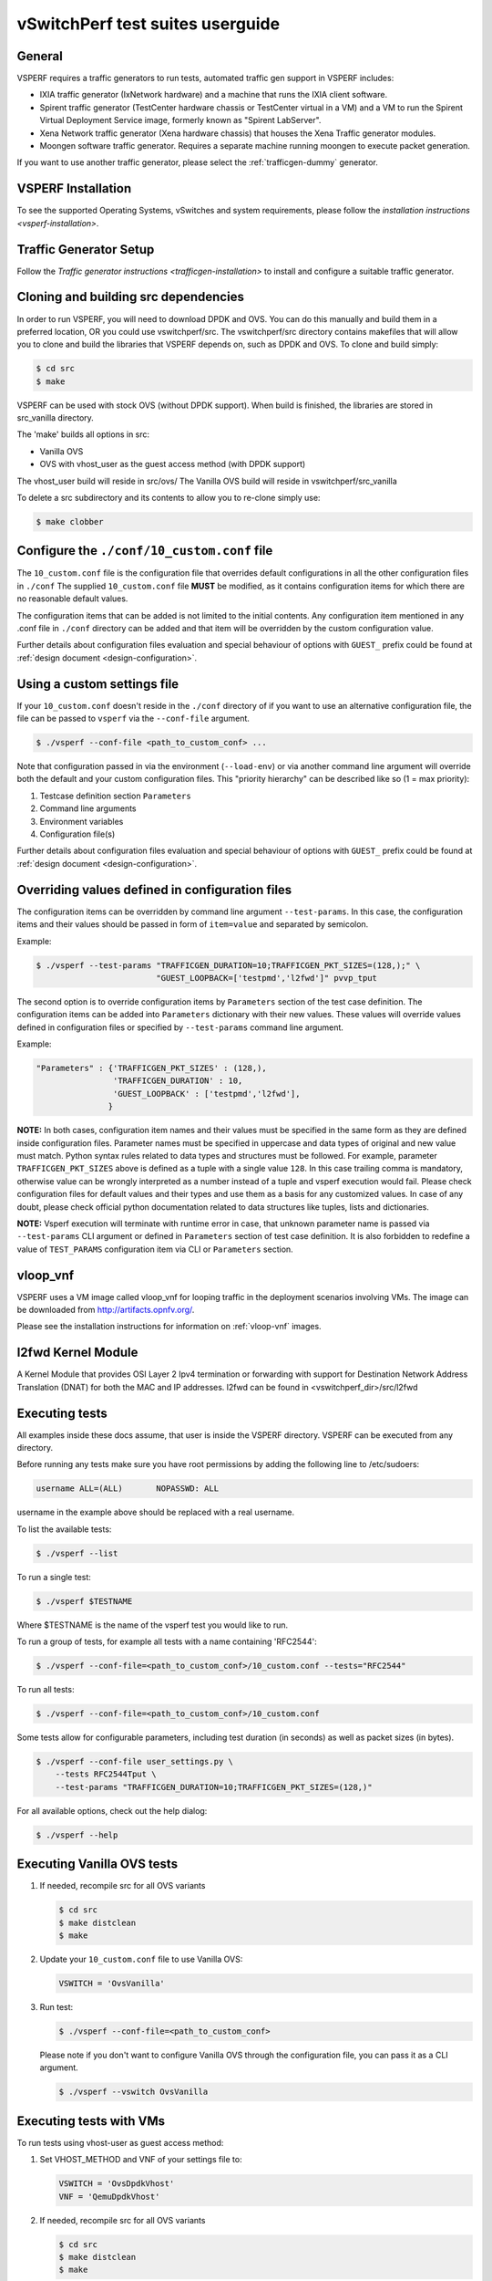 .. This work is licensed under a Creative Commons Attribution 4.0 International License.
.. http://creativecommons.org/licenses/by/4.0
.. (c) OPNFV, Intel Corporation, AT&T and others.

vSwitchPerf test suites userguide
---------------------------------

General
^^^^^^^

VSPERF requires a traffic generators to run tests, automated traffic gen
support in VSPERF includes:

- IXIA traffic generator (IxNetwork hardware) and a machine that runs the IXIA
  client software.
- Spirent traffic generator (TestCenter hardware chassis or TestCenter virtual
  in a VM) and a VM to run the Spirent Virtual Deployment Service image,
  formerly known as "Spirent LabServer".
- Xena Network traffic generator (Xena hardware chassis) that houses the Xena
  Traffic generator modules.
- Moongen software traffic generator. Requires a separate machine running
  moongen to execute packet generation.

If you want to use another traffic generator, please select the :ref:`trafficgen-dummy`
generator.

VSPERF Installation
^^^^^^^^^^^^^^^^^^^

To see the supported Operating Systems, vSwitches and system requirements,
please follow the `installation instructions <vsperf-installation>`.

Traffic Generator Setup
^^^^^^^^^^^^^^^^^^^^^^^

Follow the `Traffic generator instructions <trafficgen-installation>` to
install and configure a suitable traffic generator.

Cloning and building src dependencies
^^^^^^^^^^^^^^^^^^^^^^^^^^^^^^^^^^^^^

In order to run VSPERF, you will need to download DPDK and OVS. You can
do this manually and build them in a preferred location, OR you could
use vswitchperf/src. The vswitchperf/src directory contains makefiles
that will allow you to clone and build the libraries that VSPERF depends
on, such as DPDK and OVS. To clone and build simply:

.. code-block:: console

    $ cd src
    $ make

VSPERF can be used with stock OVS (without DPDK support). When build
is finished, the libraries are stored in src_vanilla directory.

The 'make' builds all options in src:

* Vanilla OVS
* OVS with vhost_user as the guest access method (with DPDK support)

The vhost_user build will reside in src/ovs/
The Vanilla OVS build will reside in vswitchperf/src_vanilla

To delete a src subdirectory and its contents to allow you to re-clone simply
use:

.. code-block:: console

     $ make clobber

Configure the ``./conf/10_custom.conf`` file
^^^^^^^^^^^^^^^^^^^^^^^^^^^^^^^^^^^^^^^^^^^^

The ``10_custom.conf`` file is the configuration file that overrides
default configurations in all the other configuration files in ``./conf``
The supplied ``10_custom.conf`` file **MUST** be modified, as it contains
configuration items for which there are no reasonable default values.

The configuration items that can be added is not limited to the initial
contents. Any configuration item mentioned in any .conf file in
``./conf`` directory can be added and that item will be overridden by
the custom configuration value.

Further details about configuration files evaluation and special behaviour
of options with ``GUEST_`` prefix could be found at :ref:`design document
<design-configuration>`.

Using a custom settings file
^^^^^^^^^^^^^^^^^^^^^^^^^^^^

If your ``10_custom.conf`` doesn't reside in the ``./conf`` directory
of if you want to use an alternative configuration file, the file can
be passed to ``vsperf`` via the ``--conf-file`` argument.

.. code-block:: console

    $ ./vsperf --conf-file <path_to_custom_conf> ...

Note that configuration passed in via the environment (``--load-env``)
or via another command line argument will override both the default and
your custom configuration files. This "priority hierarchy" can be
described like so (1 = max priority):

1. Testcase definition section ``Parameters``
2. Command line arguments
3. Environment variables
4. Configuration file(s)

Further details about configuration files evaluation and special behaviour
of options with ``GUEST_`` prefix could be found at :ref:`design document
<design-configuration>`.

.. _overriding-parameters-documentation:

Overriding values defined in configuration files
^^^^^^^^^^^^^^^^^^^^^^^^^^^^^^^^^^^^^^^^^^^^^^^^

The configuration items can be overridden by command line argument
``--test-params``. In this case, the configuration items and
their values should be passed in form of ``item=value`` and separated
by semicolon.

Example:

.. code:: console

    $ ./vsperf --test-params "TRAFFICGEN_DURATION=10;TRAFFICGEN_PKT_SIZES=(128,);" \
                             "GUEST_LOOPBACK=['testpmd','l2fwd']" pvvp_tput

The second option is to override configuration items by ``Parameters`` section
of the test case definition. The configuration items can be added into ``Parameters``
dictionary with their new values. These values will override values defined in
configuration files or specified by ``--test-params`` command line argument.

Example:

.. code:: python

    "Parameters" : {'TRAFFICGEN_PKT_SIZES' : (128,),
                    'TRAFFICGEN_DURATION' : 10,
                    'GUEST_LOOPBACK' : ['testpmd','l2fwd'],
                   }

**NOTE:** In both cases, configuration item names and their values must be specified
in the same form as they are defined inside configuration files. Parameter names
must be specified in uppercase and data types of original and new value must match.
Python syntax rules related to data types and structures must be followed.
For example, parameter ``TRAFFICGEN_PKT_SIZES`` above is defined as a tuple
with a single value ``128``. In this case trailing comma is mandatory, otherwise
value can be wrongly interpreted as a number instead of a tuple and vsperf
execution would fail. Please check configuration files for default values and their
types and use them as a basis for any customized values. In case of any doubt, please
check official python documentation related to data structures like tuples, lists
and dictionaries.

**NOTE:** Vsperf execution will terminate with runtime error in case, that unknown
parameter name is passed via ``--test-params`` CLI argument or defined in ``Parameters``
section of test case definition. It is also forbidden to redefine a value of
``TEST_PARAMS`` configuration item via CLI or ``Parameters`` section.

vloop_vnf
^^^^^^^^^

VSPERF uses a VM image called vloop_vnf for looping traffic in the deployment
scenarios involving VMs. The image can be downloaded from
`<http://artifacts.opnfv.org/>`__.

Please see the installation instructions for information on :ref:`vloop-vnf`
images.

.. _l2fwd-module:

l2fwd Kernel Module
^^^^^^^^^^^^^^^^^^^

A Kernel Module that provides OSI Layer 2 Ipv4 termination or forwarding with
support for Destination Network Address Translation (DNAT) for both the MAC and
IP addresses. l2fwd can be found in <vswitchperf_dir>/src/l2fwd

Executing tests
^^^^^^^^^^^^^^^

All examples inside these docs assume, that user is inside the VSPERF
directory. VSPERF can be executed from any directory.

Before running any tests make sure you have root permissions by adding
the following line to /etc/sudoers:

.. code-block:: console

    username ALL=(ALL)       NOPASSWD: ALL

username in the example above should be replaced with a real username.

To list the available tests:

.. code-block:: console

    $ ./vsperf --list

To run a single test:

.. code-block:: console

    $ ./vsperf $TESTNAME

Where $TESTNAME is the name of the vsperf test you would like to run.

To run a group of tests, for example all tests with a name containing
'RFC2544':

.. code-block:: console

    $ ./vsperf --conf-file=<path_to_custom_conf>/10_custom.conf --tests="RFC2544"

To run all tests:

.. code-block:: console

    $ ./vsperf --conf-file=<path_to_custom_conf>/10_custom.conf

Some tests allow for configurable parameters, including test duration
(in seconds) as well as packet sizes (in bytes).

.. code:: bash

    $ ./vsperf --conf-file user_settings.py \
        --tests RFC2544Tput \
        --test-params "TRAFFICGEN_DURATION=10;TRAFFICGEN_PKT_SIZES=(128,)"

For all available options, check out the help dialog:

.. code-block:: console

    $ ./vsperf --help

Executing Vanilla OVS tests
^^^^^^^^^^^^^^^^^^^^^^^^^^^

1. If needed, recompile src for all OVS variants

   .. code-block:: console

       $ cd src
       $ make distclean
       $ make

2. Update your ``10_custom.conf`` file to use Vanilla OVS:

   .. code-block:: python

       VSWITCH = 'OvsVanilla'

3. Run test:

   .. code-block:: console

       $ ./vsperf --conf-file=<path_to_custom_conf>

   Please note if you don't want to configure Vanilla OVS through the
   configuration file, you can pass it as a CLI argument.

   .. code-block:: console

       $ ./vsperf --vswitch OvsVanilla


Executing tests with VMs
^^^^^^^^^^^^^^^^^^^^^^^^

To run tests using vhost-user as guest access method:

1. Set VHOST_METHOD and VNF of your settings file to:

   .. code-block:: python

       VSWITCH = 'OvsDpdkVhost'
       VNF = 'QemuDpdkVhost'

2. If needed, recompile src for all OVS variants

   .. code-block:: console

       $ cd src
       $ make distclean
       $ make

3. Run test:

   .. code-block:: console

       $ ./vsperf --conf-file=<path_to_custom_conf>/10_custom.conf

Executing tests with VMs using Vanilla OVS
^^^^^^^^^^^^^^^^^^^^^^^^^^^^^^^^^^^^^^^^^^

To run tests using Vanilla OVS:

1. Set the following variables:

   .. code-block:: python

       VSWITCH = 'OvsVanilla'
       VNF = 'QemuVirtioNet'

       VANILLA_TGEN_PORT1_IP = n.n.n.n
       VANILLA_TGEN_PORT1_MAC = nn:nn:nn:nn:nn:nn

       VANILLA_TGEN_PORT2_IP = n.n.n.n
       VANILLA_TGEN_PORT2_MAC = nn:nn:nn:nn:nn:nn

       VANILLA_BRIDGE_IP = n.n.n.n

   or use ``--test-params`` option

   .. code-block:: console

       $ ./vsperf --conf-file=<path_to_custom_conf>/10_custom.conf \
                  --test-params "VANILLA_TGEN_PORT1_IP=n.n.n.n;" \
                                "VANILLA_TGEN_PORT1_MAC=nn:nn:nn:nn:nn:nn;" \
                                "VANILLA_TGEN_PORT2_IP=n.n.n.n;" \
                                "VANILLA_TGEN_PORT2_MAC=nn:nn:nn:nn:nn:nn"

2. If needed, recompile src for all OVS variants

   .. code-block:: console

       $ cd src
       $ make distclean
       $ make

3. Run test:

   .. code-block:: console

       $ ./vsperf --conf-file<path_to_custom_conf>/10_custom.conf

.. _vfio-pci:

Using vfio_pci with DPDK
^^^^^^^^^^^^^^^^^^^^^^^^^

To use vfio with DPDK instead of igb_uio add into your custom configuration
file the following parameter:

.. code-block:: python

    PATHS['dpdk']['src']['modules'] = ['uio', 'vfio-pci']


**NOTE:** In case, that DPDK is installed from binary package, then please
set ``PATHS['dpdk']['bin']['modules']`` instead.

**NOTE:** Please ensure that Intel VT-d is enabled in BIOS.

**NOTE:** Please ensure your boot/grub parameters include
the following:

.. code-block:: console

    iommu=pt intel_iommu=on

To check that IOMMU is enabled on your platform:

.. code-block:: console

    $ dmesg | grep IOMMU
    [    0.000000] Intel-IOMMU: enabled
    [    0.139882] dmar: IOMMU 0: reg_base_addr fbffe000 ver 1:0 cap d2078c106f0466 ecap f020de
    [    0.139888] dmar: IOMMU 1: reg_base_addr ebffc000 ver 1:0 cap d2078c106f0466 ecap f020de
    [    0.139893] IOAPIC id 2 under DRHD base  0xfbffe000 IOMMU 0
    [    0.139894] IOAPIC id 0 under DRHD base  0xebffc000 IOMMU 1
    [    0.139895] IOAPIC id 1 under DRHD base  0xebffc000 IOMMU 1
    [    3.335744] IOMMU: dmar0 using Queued invalidation
    [    3.335746] IOMMU: dmar1 using Queued invalidation
    ....

.. _SRIOV-support:

Using SRIOV support
^^^^^^^^^^^^^^^^^^^

To use virtual functions of NIC with SRIOV support, use extended form
of NIC PCI slot definition:

.. code-block:: python

    WHITELIST_NICS = ['0000:05:00.0|vf0', '0000:05:00.1|vf3']

Where 'vf' is an indication of virtual function usage and following
number defines a VF to be used. In case that VF usage is detected,
then vswitchperf will enable SRIOV support for given card and it will
detect PCI slot numbers of selected VFs.

So in example above, one VF will be configured for NIC '0000:05:00.0'
and four VFs will be configured for NIC '0000:05:00.1'. Vswitchperf
will detect PCI addresses of selected VFs and it will use them during
test execution.

At the end of vswitchperf execution, SRIOV support will be disabled.

SRIOV support is generic and it can be used in different testing scenarios.
For example:

* vSwitch tests with DPDK or without DPDK support to verify impact
  of VF usage on vSwitch performance
* tests without vSwitch, where traffic is forwared directly
  between VF interfaces by packet forwarder (e.g. testpmd application)
* tests without vSwitch, where VM accesses VF interfaces directly
  by PCI-passthrough_ to measure raw VM throughput performance.

.. _PCI-passthrough:

Using QEMU with PCI passthrough support
^^^^^^^^^^^^^^^^^^^^^^^^^^^^^^^^^^^^^^^

Raw virtual machine throughput performance can be measured by execution of PVP
test with direct access to NICs by PCI passthrough. To execute VM with direct
access to PCI devices, enable vfio-pci_. In order to use virtual functions,
SRIOV-support_ must be enabled.

Execution of test with PCI passthrough with vswitch disabled:

.. code-block:: console

    $ ./vsperf --conf-file=<path_to_custom_conf>/10_custom.conf \
               --vswitch none --vnf QemuPciPassthrough pvp_tput

Any of supported guest-loopback-application_ can be used inside VM with
PCI passthrough support.

Note: Qemu with PCI passthrough support can be used only with PVP test
deployment.

.. _guest-loopback-application:

Selection of loopback application for tests with VMs
^^^^^^^^^^^^^^^^^^^^^^^^^^^^^^^^^^^^^^^^^^^^^^^^^^^^

To select the loopback applications which will forward packets inside VMs,
the following parameter should be configured:

.. code-block:: python

     GUEST_LOOPBACK = ['testpmd']

or use ``--test-params`` CLI argument:

.. code-block:: console

        $ ./vsperf --conf-file=<path_to_custom_conf>/10_custom.conf \
              --test-params "GUEST_LOOPBACK=['testpmd']"

Supported loopback applications are:

.. code-block:: console

     'testpmd'       - testpmd from dpdk will be built and used
     'l2fwd'         - l2fwd module provided by Huawei will be built and used
     'linux_bridge'  - linux bridge will be configured
     'buildin'       - nothing will be configured by vsperf; VM image must
                       ensure traffic forwarding between its interfaces

Guest loopback application must be configured, otherwise traffic
will not be forwarded by VM and testcases with VM related deployments
will fail. Guest loopback application is set to 'testpmd' by default.

**NOTE:** In case that only 1 or more than 2 NICs are configured for VM,
then 'testpmd' should be used. As it is able to forward traffic between
multiple VM NIC pairs.

**NOTE:** In case of linux_bridge, all guest NICs are connected to the same
bridge inside the guest.

Mergable Buffers Options with QEMU
^^^^^^^^^^^^^^^^^^^^^^^^^^^^^^^^^^

Mergable buffers can be disabled with VSPerf within QEMU. This option can
increase performance significantly when not using jumbo frame sized packets.
By default VSPerf disables mergable buffers. If you wish to enable it you
can modify the setting in the a custom conf file.

.. code-block:: python

    GUEST_NIC_MERGE_BUFFERS_DISABLE = [False]

Then execute using the custom conf file.

.. code-block:: console

        $ ./vsperf --conf-file=<path_to_custom_conf>/10_custom.conf

Alternatively you can just pass the param during execution.

.. code-block:: console

        $ ./vsperf --test-params "GUEST_NIC_MERGE_BUFFERS_DISABLE=[False]"


Selection of dpdk binding driver for tests with VMs
^^^^^^^^^^^^^^^^^^^^^^^^^^^^^^^^^^^^^^^^^^^^^^^^^^^

To select dpdk binding driver, which will specify which driver the vm NICs will
use for dpdk bind, the following configuration parameter should be configured:

.. code-block:: console

     GUEST_DPDK_BIND_DRIVER = ['igb_uio_from_src']

The supported dpdk guest bind drivers are:

.. code-block:: console

    'uio_pci_generic'	   - Use uio_pci_generic driver
    'igb_uio_from_src'     - Build and use the igb_uio driver from the dpdk src
                             files
    'vfio_no_iommu'        - Use vfio with no iommu option. This requires custom
                             guest images that support this option. The default
                             vloop image does not support this driver.

Note: uio_pci_generic does not support sr-iov testcases with guests attached.
This is because uio_pci_generic only supports legacy interrupts. In case
uio_pci_generic is selected with the vnf as QemuPciPassthrough it will be
modified to use igb_uio_from_src instead.

Note: vfio_no_iommu requires kernels equal to or greater than 4.5 and dpdk
16.04 or greater. Using this option will also taint the kernel.

Please refer to the dpdk documents at http://dpdk.org/doc/guides for more
information on these drivers.

Multi-Queue Configuration
^^^^^^^^^^^^^^^^^^^^^^^^^

VSPerf currently supports multi-queue with the following limitations:

1.  Requires QEMU 2.5 or greater and any OVS version higher than 2.5. The
    default upstream package versions installed by VSPerf satisfies this
    requirement.

2.  Guest image must have ethtool utility installed if using l2fwd or linux
    bridge inside guest for loopback.

3.  If using OVS versions 2.5.0 or less enable old style multi-queue as shown
    in the ''02_vswitch.conf'' file.

    .. code-block:: python

        OVS_OLD_STYLE_MQ = True

To enable multi-queue for dpdk modify the ''02_vswitch.conf'' file.

.. code-block:: python

    VSWITCH_DPDK_MULTI_QUEUES = 2

**NOTE:** you should consider using the switch affinity to set a pmd cpu mask
that can optimize your performance. Consider the numa of the NIC in use if this
applies by checking /sys/class/net/<eth_name>/device/numa_node and setting an
appropriate mask to create PMD threads on the same numa node.

When multi-queue is enabled, each dpdk or dpdkvhostuser port that is created
on the switch will set the option for multiple queues. If old style multi queue
has been enabled a global option for multi queue will be used instead of the
port by port option.

To enable multi-queue on the guest modify the ''04_vnf.conf'' file.

.. code-block:: python

    GUEST_NIC_QUEUES = [2]

Enabling multi-queue at the guest will add multiple queues to each NIC port when
qemu launches the guest.

In case of Vanilla OVS, multi-queue is enabled on the tuntap ports and nic
queues will be enabled inside the guest with ethtool. Simply enabling the
multi-queue on the guest is sufficient for Vanilla OVS multi-queue.

Testpmd should be configured to take advantage of multi-queue on the guest if
using DPDKVhostUser. This can be done by modifying the ''04_vnf.conf'' file.

.. code-block:: python

    GUEST_TESTPMD_PARAMS = ['-l 0,1,2,3,4  -n 4 --socket-mem 512 -- '
                            '--burst=64 -i --txqflags=0xf00 '
                            '--nb-cores=4 --rxq=2 --txq=2 '
                            '--disable-hw-vlan']

**NOTE:** The guest SMP cores must be configured to allow for testpmd to use the
optimal number of cores to take advantage of the multiple guest queues.

In case of using Vanilla OVS and qemu virtio-net you can increase performance
by binding vhost-net threads to cpus. This can be done by enabling the affinity
in the ''04_vnf.conf'' file. This can be done to non multi-queue enabled
configurations as well as there will be 2 vhost-net threads.

.. code-block:: python

    VSWITCH_VHOST_NET_AFFINITIZATION = True

    VSWITCH_VHOST_CPU_MAP = [4,5,8,11]

**NOTE:** This method of binding would require a custom script in a real
environment.

**NOTE:** For optimal performance guest SMPs and/or vhost-net threads should be
on the same numa as the NIC in use if possible/applicable. Testpmd should be
assigned at least (nb_cores +1) total cores with the cpu mask.

Executing Packet Forwarding tests
^^^^^^^^^^^^^^^^^^^^^^^^^^^^^^^^^

To select the applications which will forward packets,
the following parameters should be configured:

.. code-block:: python

    VSWITCH = 'none'
    PKTFWD = 'TestPMD'

or use ``--vswitch`` and ``--fwdapp`` CLI arguments:

.. code-block:: console

    $ ./vsperf phy2phy_cont --conf-file user_settings.py \
               --vswitch none \
               --fwdapp TestPMD

Supported Packet Forwarding applications are:

.. code-block:: console

    'testpmd'       - testpmd from dpdk


1. Update your ''10_custom.conf'' file to use the appropriate variables
   for selected Packet Forwarder:

   .. code-block:: python

      # testpmd configuration
      TESTPMD_ARGS = []
      # packet forwarding mode supported by testpmd; Please see DPDK documentation
      # for comprehensive list of modes supported by your version.
      # e.g. io|mac|mac_retry|macswap|flowgen|rxonly|txonly|csum|icmpecho|...
      # Note: Option "mac_retry" has been changed to "mac retry" since DPDK v16.07
      TESTPMD_FWD_MODE = 'csum'
      # checksum calculation layer: ip|udp|tcp|sctp|outer-ip
      TESTPMD_CSUM_LAYER = 'ip'
      # checksum calculation place: hw (hardware) | sw (software)
      TESTPMD_CSUM_CALC = 'sw'
      # recognize tunnel headers: on|off
      TESTPMD_CSUM_PARSE_TUNNEL = 'off'

2. Run test:

   .. code-block:: console

      $ ./vsperf phy2phy_tput --conf-file <path_to_settings_py>

Executing Packet Forwarding tests with one guest
^^^^^^^^^^^^^^^^^^^^^^^^^^^^^^^^^^^^^^^^^^^^^^^^

TestPMD with DPDK 16.11 or greater can be used to forward packets as a switch to a single guest using TestPMD vdev
option. To set this configuration the following parameters should be used.

    .. code-block:: python

        VSWITCH = 'none'
        PKTFWD = 'TestPMD'

or use ``--vswitch`` and ``--fwdapp`` CLI arguments:

    .. code-block:: console

        $ ./vsperf pvp_tput --conf-file user_settings.py \
                   --vswitch none \
                   --fwdapp TestPMD

Guest forwarding application only supports TestPMD in this configuration.

    .. code-block:: python

        GUEST_LOOPBACK = ['testpmd']

For optimal performance one cpu per port +1 should be used for TestPMD. Also set additional params for packet forwarding
application to use the correct number of nb-cores.

    .. code-block:: python

        VSWITCHD_DPDK_ARGS = ['-l', '46,44,42,40,38', '-n', '4', '--socket-mem 1024,0']
        TESTPMD_ARGS = ['--nb-cores=4', '--txq=1', '--rxq=1']

For guest TestPMD 3 VCpus should be assigned with the following TestPMD params.

    .. code-block:: python

        GUEST_TESTPMD_PARAMS = ['-l 0,1,2 -n 4 --socket-mem 1024 -- '
                                '--burst=64 -i --txqflags=0xf00 '
                                '--disable-hw-vlan --nb-cores=2 --txq=1 --rxq=1']

Execution of TestPMD can be run with the following command line

    .. code-block:: console

        ./vsperf pvp_tput --vswitch=none --fwdapp=TestPMD --conf-file <path_to_settings_py>

**NOTE:** To achieve the best 0% loss numbers with rfc2544 throughput testing, other tunings should be applied to host
and guest such as tuned profiles and CPU tunings to prevent possible interrupts to worker threads.

VSPERF modes of operation
^^^^^^^^^^^^^^^^^^^^^^^^^

VSPERF can be run in different modes. By default it will configure vSwitch,
traffic generator and VNF. However it can be used just for configuration
and execution of traffic generator. Another option is execution of all
components except traffic generator itself.

Mode of operation is driven by configuration parameter -m or --mode

.. code-block:: console

    -m MODE, --mode MODE  vsperf mode of operation;
        Values:
            "normal" - execute vSwitch, VNF and traffic generator
            "trafficgen" - execute only traffic generator
            "trafficgen-off" - execute vSwitch and VNF
            "trafficgen-pause" - execute vSwitch and VNF but wait before traffic transmission

In case, that VSPERF is executed in "trafficgen" mode, then configuration
of traffic generator can be modified through ``TRAFFIC`` dictionary passed to the
``--test-params`` option. It is not needed to specify all values of ``TRAFFIC``
dictionary. It is sufficient to specify only values, which should be changed.
Detailed description of ``TRAFFIC`` dictionary can be found at
:ref:`configuration-of-traffic-dictionary`.

Example of execution of VSPERF in "trafficgen" mode:

.. code-block:: console

    $ ./vsperf -m trafficgen --trafficgen IxNet --conf-file vsperf.conf \
        --test-params "TRAFFIC={'traffic_type':'rfc2544_continuous','bidir':'False','framerate':60}"

Code change verification by pylint
^^^^^^^^^^^^^^^^^^^^^^^^^^^^^^^^^^

Every developer participating in VSPERF project should run
pylint before his python code is submitted for review. Project
specific configuration for pylint is available at 'pylint.rc'.

Example of manual pylint invocation:

.. code-block:: console

          $ pylint --rcfile ./pylintrc ./vsperf

GOTCHAs:
^^^^^^^^

Custom image fails to boot
~~~~~~~~~~~~~~~~~~~~~~~~~~

Using custom VM images may not boot within VSPerf pxp testing because of
the drive boot and shared type which could be caused by a missing scsi
driver inside the image. In case of issues you can try changing the drive
boot type to ide.

.. code-block:: python

    GUEST_BOOT_DRIVE_TYPE = ['ide']
    GUEST_SHARED_DRIVE_TYPE = ['ide']

OVS with DPDK and QEMU
~~~~~~~~~~~~~~~~~~~~~~~

If you encounter the following error: "before (last 100 chars):
'-path=/dev/hugepages,share=on: unable to map backing store for
hugepages: Cannot allocate memory\r\n\r\n" during qemu initialization,
check the amount of hugepages on your system:

.. code-block:: console

    $ cat /proc/meminfo | grep HugePages


By default the vswitchd is launched with 1Gb of memory, to  change
this, modify --socket-mem parameter in conf/02_vswitch.conf to allocate
an appropriate amount of memory:

.. code-block:: python

    VSWITCHD_DPDK_ARGS = ['-c', '0x4', '-n', '4', '--socket-mem 1024,0']
    VSWITCHD_DPDK_CONFIG = {
        'dpdk-init' : 'true',
        'dpdk-lcore-mask' : '0x4',
        'dpdk-socket-mem' : '1024,0',
    }

Note: Option VSWITCHD_DPDK_ARGS is used for vswitchd, which supports --dpdk
parameter. In recent vswitchd versions, option VSWITCHD_DPDK_CONFIG will be
used to configure vswitchd via ovs-vsctl calls.


More information
^^^^^^^^^^^^^^^^

For more information and details refer to the rest of vSwitchPerfuser documentation.


